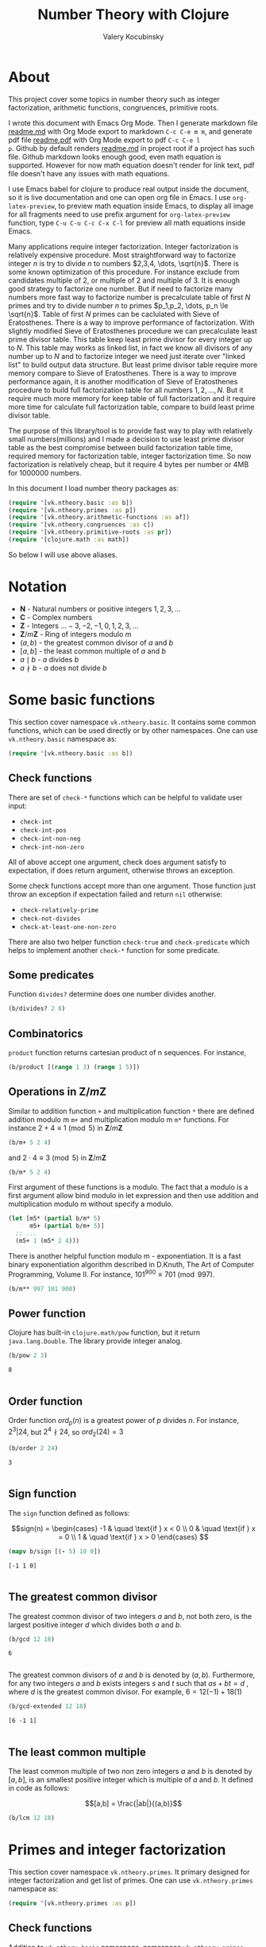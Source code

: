 #+title: Number Theory with Clojure
#+author: Valery Kocubinsky
#+startup: nolatexpreview content
#+PROPERTY: header-args:clojure :session *clojure-1* :exports both :results pp
#+LATEX_HEADER: \RequirePackage{fancyvrb}
#+LATEX_HEADER: \DefineVerbatimEnvironment{verbatim}{Verbatim}{frame=single}
* About

This project cover some topics in number theory such as integer
factorization, arithmetic functions, congruences, primitive roots.

I wrote this document with Emacs Org Mode. Then I generate markdown
file [[./readme.md][readme.md]] with Org Mode export to markdown =C-c C-e m m=, and
generate pdf file [[./readme.pdf][readme.pdf]] with Org Mode export to pdf =C-c C-e l
p=.  Github by default renders [[./readme.md][readme.md]] in project root if a project
has such file.  Github markdown looks enough good, even math equation
is supported. However for now math equation doesn't render for link
text, pdf file doesn't have any issues with math equations.

I use Emacs babel for clojure to produce real output inside the
document, so it is live documentation and one can open org file in
Emacs. I use =org-latex-preview=, to preview math equation inside
Emacs, to display all image for all fragments need to use prefix
argument for =org-latex-preview= function, type =C-u C-u C-c C-x C-l=
for preview all math equations inside Emacs.

Many applications require integer factorization. Integer factorization
is relatively expensive procedure. Most straightforward way to
factorize integer $n$ is try to divide $n$ to numbers $2,3,4, \dots,
\sqrt{n}$. There is some known optimization of this procedure. For
instance exclude from candidates multiple of $2$, or multiple of $2$
and multiple of $3$. It is enough good strategy to factorize one
number. But if need to factorize many numbers more fast way to
factorize number is precalculate table of first $N$ primes and try to
divide number $n$ to primes $p_1,p_2, \dots, p_n \le \sqrt{n}$.  Table
of first $N$ primes can be caclulated with Sieve of
Eratosthenes. There is a way to improve performance of
factorization. With slightly modified Sieve of Eratosthenes procedure
we can precalculate least prime divisor table. This table keep least
prime divisor for every integer up to $N$. This table may works as
linked list, in fact we know all divisors of any number up to $N$ and
to factorize integer we need just iterate over "linked list" to build
output data structure. But least prime divisor table require more
memory compare to Sieve of Eratosthenes.  There is a way to improve
performance again, it is another modification of Sieve of Eratosthenes
procedure to build full factorization table for all numbers
$1,2,\dots,N$.  But it require much more memory for keep table of full
factorization and it require more time for calculate full
factorization table, compare to build least prime divisor table.

The purpose of this library/tool is to provide fast way to play with
relatively small numbers(millions) and I made a decision to use least
prime divisor table as the best compromise between build factorization
table time, required memory for factorization table, integer
factorization time. So now factorization is relatively cheap, but it
require 4 bytes per number or 4MB for 1000000 numbers.

In this document I load number theory packages as: 
#+begin_src clojure :results silent
  (require '[vk.ntheory.basic :as b])
  (require '[vk.ntheory.primes :as p])
  (require '[vk.ntheory.arithmetic-functions :as af])
  (require '[vk.ntheory.congruences :as c])
  (require '[vk.ntheory.primitive-roots :as pr])
  (require '[clojure.math :as math])
#+end_src
So below I will use above aliases.

* Notation

- $\mathbf N$ - Natural numbers or positive integers $1,2,3,\dots$
- $\mathbf C$ - Complex numbers
- $\mathbf Z$ - Integers $\dots -3, -2, -1, 0, 1, 2, 3, \dots$
- $\mathbf Z/m\mathbf Z$ - Ring of integers modulo $m$
- $(a,b)$ - the greatest common divisor of $a$ and $b$
- $[a,b]$ - the least common multiple of $a$ and $b$
- $a \mid b$ - $a$ divides $b$
- $a \nmid b$ - $a$ does not divide $b$
  
* Some basic functions

This section cover namespace ~vk.ntheory.basic~. It contains some
common functions, which can be used directly or by other namespaces.
One can use ~vk.ntheory.basic~ namespace as:

#+begin_src clojure :results silent
  (require '[vk.ntheory.basic :as b])
#+end_src

** Check functions

There are set of ~check-*~ functions which can be helpful to validate
user input:

- ~check-int~
- ~check-int-pos~
- ~check-int-non-neg~
- ~check-int-non-zero~

All of above accept one argument, check does argument satisfy to
expectation, if does return argument, otherwise throws an exception.

Some check functions accept more than one argument. Those function just
throw an exception if expectation failed and return ~nil~ otherwise:

- ~check-relatively-prime~
- ~check-not-divides~
- ~check-at-least-one-non-zero~

There are also two helper function ~check-true~ and ~check-predicate~
which helps to implement another ~check-*~ function for some
predicate.

** Some predicates

Function ~divides?~ determine does one number divides another.

#+begin_src clojure
  (b/divides? 2 8)
#+end_src

#+RESULTS:
: true
: 

** Combinatorics

~product~ function returns cartesian product of n sequences. For instance,

#+begin_src clojure
  (b/product [(range 1 3) (range 1 5)]) 
#+end_src

#+RESULTS:
: ((1 1) (1 2) (1 3) (1 4) (2 1) (2 2) (2 3) (2 4))
: 

** Operations in $\mathbf{Z}/m\mathbf{Z}$

Similar to addition function ~+~ and multiplication function ~*~ there
are defined addition modulo m ~m+~ and multiplication modulo m ~m*~
functions. For instance $2 + 4 \equiv 1 \pmod{5}$ in
$\mathbf{Z}/m\mathbf{Z}$

#+begin_src clojure
  (b/m+ 5 2 4)
#+end_src

#+RESULTS:
: 1
: 
#+LATEX:\noindent
and $2 \cdot 4 \equiv 3 \pmod 5$ in $\mathbf{Z}/m\mathbf{Z}$
#+begin_src clojure
  (b/m* 5 2 4)
#+end_src

#+RESULTS:
: 3
: 

First argument of these functions is a modulo. The fact that a modulo
is a first argument allow bind modulo in let expression and then use
addition and multiplication modulo m without specify a modulo.

#+begin_src clojure
  (let [m5* (partial b/m* 5)
        m5+ (partial b/m+ 5)]
    ;; ...
    (m5+ 1 (m5* 2 4)))
#+end_src

#+RESULTS:
: 4
: 

There is another helpful function modulo m - exponentiation. It is a
fast binary exponentiation algorithm described in D.Knuth, The Art of
Computer Programming, Volume II. For instance, $101^{900} \equiv 701
\pmod{997}$.

#+begin_src clojure
  (b/m** 997 101 900)
#+end_src

#+RESULTS:
: 701
: 

** Power function

Clojure has built-in ~clojure.math/pow~ function, but it return
~java.lang.Double~. The library provide integer analog.

#+begin_src clojure
   (b/pow 2 3)
#+end_src

#+RESULTS[8221a5c2608622294a90d9c99515dad20e5cf26b]:
: 8
: 

** Order function

Order function $ord_p(n)$ is a greatest power of $p$ divides $n$. For instance,
$2^3 | 24$, but $2^4 \nmid 24$, so $ord_2(24) = 3$

#+begin_src clojure
   (b/order 2 24)
#+end_src

#+RESULTS[6688ec475e07b26cbe22365a0f8b042237d3472e]:
: 3
: 

** Sign function

The ~sign~ function defined as follows:

$$sign(n) = \begin{cases}
-1 & \quad \text{if } x < 0 \\
0  & \quad \text{if } x = 0 \\
1  & \quad \text{if } x > 0
\end{cases}
$$

#+begin_src clojure
  (mapv b/sign [(- 5) 10 0])
#+end_src

#+RESULTS[2f80258ff0e8c2f23b61515ab8276aa60c9f3b0e]:
: [-1 1 0]
: 

** The greatest common divisor

The greatest common divisor of two integers $a$ and $b$, not both
zero, is the largest positive integer $d$ which divides both $a$ and
$b$.

#+begin_src clojure
  (b/gcd 12 18)
#+end_src 

#+RESULTS[84ee5c2e59cde440a9e03cef1ebd152230e253ca]:
: 6
: 

The greatest common divisors of $a$ and $b$ is denoted by $(a,b)$.
Furthermore, for any two integers $a$ and $b$ exists integers $s$ and
$t$ such that $a s + b t = d$ , where $d$ is the greatest common
divisor. For example, $6 = 12 (-1) + 18 (1)$

#+begin_src clojure
   (b/gcd-extended 12 18)
#+end_src

#+RESULTS[0c74f2cc07ec9ef25a86e65ce4219160c744cdde]:
: [6 -1 1]
: 

** The least common multiple

The least common multiple of two non zero integers $a$ and $b$ is denoted by
$[a, b]$, is an smallest positive integer which is multiple of $a$ and $b$. 
It defined in code as follows:

$$[a,b] = \frac{|ab|}{(a,b)}$$

#+begin_src clojure
  (b/lcm 12 18) 
#+end_src

#+RESULTS:
: 36
: 

* Primes and integer factorization 

This section cover namespace ~vk.ntheory.primes~. It primary designed
for integer factorization and get list of primes. One can use
~vk.ntheory.primes~ namespace as:

#+begin_src clojure :results silent
  (require '[vk.ntheory.primes :as p])
#+end_src

** Check functions

Addition to ~vk.nthery.basic~ namespace, namespace ~vk.ntheory.primes~
provides additional set of ~check-*~ functions:

- ~check-int-pos-max~
- ~check-int-non-neg-max~
- ~check-int-non-zero-max~

It is similar to ~vk.ntheory.basic~ check functions, but additionally check
that given number does not exceed ~max-int~ constant. And there are some
more check functions:
  
- ~check-prime~
- ~check-odd-prime~      

** Performance and cache

This library is designed to work with relatively small integers. Library
keep in cache least prime divisor table for fast integer
factorization.  Least prime divisor of an positive integer is least
divisor, but not ~1~.  Cache grows automatically. The strategy of
growing is extends cache to the least power of ~10~ more than required
number. For instance, if client asked to factorize number ~18~, cache
grows to ~100~, if client asked to factorize number ~343~, cache grows
to ~1000~. List of primes also cached and recalculated together with
least prime divisor table. Recalculation is not incremental, but every
recalculation of least prime divisor table make a table which is in
~10~ times more than previous, and time for previous calculation is
~10~ times less than for new one. So we can say that recalculation
spent almost all time for recalculate latest least prime divisor
table.

Internally, least prime divisor table is java array of ~int~, so to store
least prime divisor table for first ~1 000 000~ number approximately ~4M~
memory is required, ~4~ bytes per number.

There is a limit for max size of least prime divisor table. It is value of
~max-int~:

#+begin_src clojure
  p/max-int
#+end_src

#+RESULTS:
: 10000000
: 

Cache can be reset:

#+begin_src clojure
  (p/cache-reset!)
#+end_src

#+RESULTS[0a033508655190ba819ff8d2a12b2e877d31d6fe]:
: {:least-divisor-table , :primes , :upper 0}
: 

Least prime divisor table is implementation details, but one can see
it:

#+begin_src clojure
  ;; load first 10 numbers into cache
  (p/int->factors-map 5)
  (deref p/cache)
#+end_src

#+RESULTS:
: {:least-divisor-table [0, 1, 2, 3, 2, 5, 2, 7, 2, 3, 2],
:  :primes (2 3 5 7),
:  :upper 10}
: 

For number ~n~ least prime divisor table contains least prime divisor
of number ~n~ at index ~n~.  For instance, least prime divisor of
number ~6~ is ~2~. If number ~n > 1~ is a prime, least prime divisor
is ~n~ and conversely. So at index ~7~ least prime divisor table
contains ~7~. Index zero is not used, index ~1~ is a special case and
value for index ~1~ is ~1~.

** Primes

~primes~ function returns prime numbers which not exceeds given ~n~.

#+begin_src clojure
(p/primes 30)
#+end_src

#+RESULTS[763796e7ffa04546417c55a7b12dc1b756c02534]:
: (2 3 5 7 11 13 17 19 23 29)
: 

** Integer factorization

Integer $p$ is a prime if

- $p > 1$
- $p$ has just two divisors, namely $1$ and $p$.  

There is ~prime?~ predicate:

#+begin_src clojure
(p/prime? 7)
#+end_src

#+RESULTS:
: true
: 

Integer $n$ is a composite number if
- $n > 1$
- $n$ has at least one divisor except $1$ and $n$ 

There is ~composite?~ predicate:

#+begin_src clojure
  (p/composite? 12)
#+end_src

#+RESULTS:
: true
: 

Integer $1$ is not a prime and it is not a composite

#+begin_src clojure
  (p/unit? 1)
#+end_src

#+RESULTS:
: true
: 

So all natural numbers can be divided into 3 categories: prime,
composite and unit.

Every integer more than $1$ can be represented uniquely as a product
of primes.

\[
n = {p_1}^{a_1} {p_2}^{a_2} \dots {p_k}^{a_k}
\]
or we can write it in more compact form:
\[
n = \prod_{i=1}^{k} {p_i}^{a_i}
\]
or even write as:

$$n = \prod_{p|n} p^a$$

For example, $360 = 2^3 3^2 5^1$.

There are some functions to factorize integers. Each of them accept
natural number as an argument and returns factorized value. It have
slightly different output, which may be more appropriate to different
use cases. For each factorize function there is also inverse function,
which accept factorized value and convert it back to integer. It is
convenient to consider empty product as $1$. All factorization
functions below returns corresponded empty data structure for argument
$1$.

1-st factorization representation is ordered sequence of primes:

#+begin_src clojure
  (p/int->factors 360)
#+end_src

#+RESULTS[9c25c3f8eb84068aa435602e9f7a7f8ab139c556]:
: (2 2 2 3 3 5)
: 

And converse function is:

#+begin_src clojure
  (p/factors->int [2 2 2 3 3 5])
#+end_src

#+RESULTS[be5dc481f46fd3b607346dd9644742d71b4f7556]:
: 360
: 

2-nd factorization representation is ordered sequence of primes
grouped into partitions by a prime:

#+begin_src clojure
  (p/int->factors-partitions 360)
#+end_src

#+RESULTS[d0d83022dd7e56c435f86f912ed0520410830802]:
: ((2 2 2) (3 3) (5))
: 

And converse function is:

#+begin_src clojure
  (p/factors-partitions->int [[2 2 2] [3 3] [5]])
#+end_src

#+RESULTS[4f3000a8f01bb3bffb6f1c145bbbc4cfd9e42c16]:
: 360
: 

3-rd factorization representation is ordered sequence of pairs ~[p
k]~, where ~p~ is a prime and ~k~ is a power of prime:

#+begin_src clojure
  (p/int->factors-count 360)
#+end_src

#+RESULTS[deb84c857b6e7c95f8cf1bed52b147f3757c98ea]:
: ([2 3] [3 2] [5 1])
: 

And converse function is:

#+begin_src clojure
  (p/factors-count->int [[2 3] [3 2] [5 1]])
#+end_src

#+RESULTS[337833a77e534d69e5bd1a2655a79412e0a99bd3]:
: 360
: 

4-th factorization representation is very similar to 3-rd, but it
is a map instead of sequence of pairs. 

#+begin_src clojure
  (p/int->factors-map 360)
#+end_src

#+RESULTS[6f56766d178fd644b1e6dd9d5c530dc3c936abc7]:
: {2 3, 3 2, 5 1}
: 

Conversion function is the same as for 3-rd representation:

#+begin_src clojure
  (p/factors-count->int {2 3, 3 2, 5 1})
#+end_src

#+RESULTS[85c61af8e9717c094e6d06e3abbbbbc1303673e6]:
: 360
: 

Implementation of factorization functions use least prime divisor
table. Actually least prime divisor table is a kind of linked list, to
get ordered list of all divisors of an integer ~n~, need to get least
prime divisor at index ~n~, let it be ~p~, ~p~ is a first element of
the list, then divide ~n~ on ~p~, the index of quotient ~n/p~ is next
element of "linked list". 

* Arithmetical functions 

This section cover namespace ~vk.ntheory.primes~. It contains some
well known arithmetical functions and also functions which allow build
new arithmetical functions.

#+begin_src clojure :results silent
  (require '[vk.ntheory.arithmetic-functions :as af])
#+end_src

** Arithmetical function

Arithmetical function is an any function which accept natural number
and return complex number $f: \mathbf N \to \mathbf C$. The library
mostly works with functions which also returns integer $f: \mathbf N
\to \mathbf Z$.

** Function equality

Two arithmetical function $f$ and $g$ are equal if $f(n)=g(n)$ for all
natual $n$. There is helper function ~f=~ which compare two functions
on some sequence(sample) of natual numbers. Function ~f=~ accept two
functions and optionally sequence of natural numbers. There is a
default for sequence of natural numbers, it is a variable
~default-natural-sample~, which is currently ~range(1,100)~.

#+begin_src clojure
   (take 10 af/default-natural-sample)
#+end_src

#+RESULTS:
: (1 2 3 4 5 6 7 8 9 10)
: 

If we like identify does two function ~f~ and ~g~ equals on some
sequence of natural number we can for example do next:

#+begin_src clojure :results silent
  ;; Let we have some f and g
  (def f identity)
  (def g (constantly 1))
  ;; Then we able to check does those functions are equals
  (af/f= f g) ;; true
  (af/f= f g (range 1 1000)) ;; true
  (af/f= f g (filter even? (range 1 100))) ;; true
#+end_src

** Pointwise addition

For two functions $f$ an $g$ pointwise addition defined as follows:

$$(f + g)(n) = f(n) + f(n)$$

In Clojure function ~f+~ returns pointwise addition:

#+begin_src clojure
      (let [f #(* % %)  
            g #(* 2 %)] 
       ((af/f+ f g) 3)) 
#+end_src

#+RESULTS:
: 15
: 

** Pointwise multiplication

For two functions $f$ an $g$ pointwise multiplication defined as
follows:

$$(f \cdot g)(n) = f(n) \cdot f(n)$$

In clojure function ~f*~ returns pointwise multiplication:

#+begin_src clojure
      (let [f #(* % %)  
            g #(* 2 %)] 
       ((af/f* f g) 3)) 
#+end_src

#+RESULTS:
: 54
: 

** Divisors

Some arithmetic functions and Dirichlet convolutions need to iterate
over positive divisors on an integer.  For get list of all positive
divisors of number ~n~ there is ~divisor~ function. List of divisors
is unordered.

#+begin_src clojure
  (af/divisors 30)
#+end_src

#+RESULTS[eb92a166694fca9e52907ba5cc3800b132e83a1f]:
: (1 2 3 6 5 10 15 30)
: 

** Additive functions

Additive function is a function for which

$$ f(mn) = f(m) + f(n)$$

if $m$ relatively prime to $n$. If above equality holds for all
natural $m$ and $n$ function called completely additive.

To define an additive function it is enough to define how to
calculate a function on power of primes.
If $n = p_1^{a_1} p_2^{a_2} \dots p_k^{a_k}$ then: 

$$f(n) = \sum_{i=1}^{k} f({p_i}^{a_i})$$

** Multiplicative functions

Multiplicative function is a function not equal to zero for all n
for which

$$f(mn) = f(m)f(n)$$

if $m$ relatively prime to $n$. If above equality holds for all
natural $m$ and $n$ function called completely multiplicative.

To define multiplicative function it is enough to define how to
calculate a function on power of primes. If $n = p_1^{a_1} p_2^{a_2}
\dots p_k^{a_k}$ then:

$$f(n) = \prod_{i=1}^{k} f({p_i}^{a_i})$$

** Higher order function for define multiplicative and additive functions

As we have seen, to define either multiplicative or additive function
it is enough define function on power of a prime.  There is helper
function ~reduce-on-prime-count~ which provide a way to define a
function on power of a prime. The first parameter of
~reduce-on-prime-count~ is reduce function which usually ~*~ for
multiplicative function and usually ~+~ for additive function, but
custom reduce function also acceptable.

For instance, we can define function which calculate number of
divisors of integer ~n~. If $n = p_1^{a_1} p_2^{a_2} \dots p_k^{a_k}$ count of divisors of
number ~n~ can be calculated by formula:

$$d(n) = \prod_{i=1}^{k} (a_i + 1)$$

With helper function it can be defined as

#+begin_src clojure
  (def my-divisors-count
  (af/reduce-on-prime-count * (fn [p k] (inc k))))
  (my-divisors-count 6)
#+end_src

#+RESULTS[70b9288870478d799579fafdb999ad04378c2803]:
: 4
: 

Of course there is predefined function ~divisors-count~, but it
is an example how to define custom function.

** Some additive functions

*** Count of distinct primes - $\omega$

Count of distinct primes is a number of distinct primes which
divides given $n$. If $n = p_1^{a_1} p_2^{a_2} \dots p_k^{a_k}$ then $\omega = k$.

#+begin_src clojure
   (af/primes-count-distinct (* 2 2 3))
#+end_src

#+RESULTS[3552f94a82caf8b47add374a87b582087b94f377]:
: 2
: 

*** Total count of primes - $\Omega$

Total count of primes is a number of primes and power of primes
which divides $n$. If $n = p_1^{a_1} p_2^{a_2} \dots p_k^{a_k}$ then:

$$\Omega = a_1 + a_2 + \dots + a_k$$

#+begin_src clojure
  (af/primes-count-total (* 2 2 3))
#+end_src

#+RESULTS[51c9f0f12a6224d26735728783dec13755a0633e]:
: 3
: 

** Some multiplicative functions
*** Mobius function - $\mu$.

Mobius function $\mu$ is defined as follows:

$$\mu(n) = \begin{cases}
1        &  \quad \text{if } n = 1 \\
(-1)^k   &  \quad \text{if } n \text{ product of distinct primes} \\
0        &  \quad \text{otherwise}
\end{cases}$$

For example, $\mu(6)=\mu(2 \cdot 3)=1$

#+begin_src clojure
  (af/mobius 6)
#+end_src

#+RESULTS[cf4859295d68505bb9cd0db612b385de1ebf5376]:
: 1
: 

*** Euler totient function - $\varphi$

Euler totient function $\varphi(n)$ is a number of positive integers not exceeding
$n$ which are relatively prime to $n$. It can be calculated as follows:

$$\varphi(n) = \prod_{p|n} (p^a - p^{a-1})$$

For example, count of numbers relative prime to $6$ are $1$ and $5$,
so $\varphi(6) = 2$

#+begin_src clojure
  (af/totient 6)
#+end_src

#+RESULTS[c7763e09447503d128331d4f95f7799db7bd4679]:
: 2
: 

*** Unit function - $\varepsilon$

Unit or identity function defined as follows:

$$\varepsilon(n) = \begin{cases}
1,&  \text{if } n = 1 \\
0,&  \text{if } n > 1
\end{cases}$$

#+begin_src clojure
  (af/unit 6)
#+end_src

#+RESULTS[fe946ead0f672382244e7788ffc0800baecdad98]:
: 0
: 

The name ~unit~ was chosen to make it different from
~clojure.core/identity~ function. 

*** Constant one function - $\mathbf{1}$

Constant one function $\mathbf{1}(n)$ defiened as follows:
$$\mathbf{1}(n) = 1$$

#+begin_src clojure
  (af/one 6)
#+end_src

#+RESULTS[a9b4f951368a936801ef98b7badd4dc39dea886f]:
: 1
: 

*** Divisors count - $\sigma_0$

Function divisors count is a number of positive divisors which divides
given number $n$.

$$\sigma_0(n) = \sum_{d|n} 1$$

Function $\sigma_0(n)$ is often denoted as $d(n)$.  For example,
number $6$ has $4$ divisors, namely $1,2,3,6$, so $d(6)=4$.

#+begin_src clojure
  (af/divisors-count 6)
#+end_src

#+RESULTS[decfebfc920e6b3c30105d4e96db3a33f2f50e35]:
: 4
: 

*** Divisors sum - $\sigma_1$

Function divisors sum is sum of positive divisors which divides given
number $n$

$$\sigma_1(n) = \sum_{d | n} d$$

Function $\sigma_1$ is often denoted as $\sigma$.
For instance, $\sigma(6)= 1 + 2 + 3 + 6 = 12$

#+begin_src clojure
  (af/divisors-sum 6)
#+end_src

#+RESULTS[937569fa024eae6602b07f07b2c3b364ac62cf0c]:
: 12
: 

*** Divisors square sum

Function divisors square sum defined as follows:

$$\sigma_2(n) = \sum_{d | n} d^2$$

For instance, $\sigma_2(6) = 1^2 + 2^2 + 3^2 + 6^2 = 50$

#+begin_src clojure
  (af/divisors-square-sum 6)
#+end_src

#+RESULTS[e37fb8014bf18bca9cc23b39e26bb461bc7ce6d6]:
: 50
: 

*** Divisors higher order function - $\sigma_{x}$

In general $\sigma_x$ function is a sum of x-th powers divisors of given n

$$\sigma_x(n) = \sum_{ d | n} d^x$$

If $x \ne 0$, $\sigma_x$ can be calculated as follows:

$$\sigma_{x}(n) = \prod_{i=1}^{k} \frac {p_i^{x(a_i+1)}} {p_i^x - 1}$$

and if $x = 0$ as follows:

$$\sigma_{0}(n) = \prod_{i=1}^{k} (a_i + 1)$$

There is higher order function ~divisors-sum-x~ which
accept ~x~ and return appropriate function.

For example we can define divisors cube sum as follows:

#+begin_src clojure :results silent
  (def my-divisors-cube-sum (af/divisors-sum-x 3))
#+end_src

*** Liouville function - $\lambda$

Liouville function $\lambda$ defined as $\lambda(1) = 1$ and if $n = p_1^{a_1} p_2^{a_2} \dots p_k^{a_k}$
$\lambda(n) = (-1)^{a_1 + a_2 + \dots + a_k}$ or with early defined $\Omega$ function
we can write definition of $\lambda$ as follows:

$$\lambda(n) = (-1)^{\Omega}$$

#+begin_src clojure
  (af/liouville (* 2 3)) 
#+end_src

#+RESULTS[869850b293d2a60abef6a5639489018149613db4]:
: 1
: 

Liouville function is completely multiplicative.

** Some other arithmetic functions

*** Mangoldt function - $\Lambda$

Mangoldt function $\Lambda$ defined as follows:

$$\Lambda(n) = \begin{cases}
   \log p,& \text{if $n = p ^k$ for some prime $p$ and some $k \ge 1$} \\
   0,& \text{otherwise} 
\end{cases}$$

For example $\Lambda(8) = \log 2$, $\Lambda(6) = 0$  

#+begin_src clojure
  (af/mangoldt 2)
#+end_src

#+RESULTS[542691e004afaeca227b31c85287fa1086ef1c7a]:
: 0.6931471805599453
: 
  
*** Chebyshev functions $\theta$ and $\psi$

If $x > 0$ Chebyshev $\theta$ function is defined as follows:

$$\theta(x) = \sum_{p \le x} \log p$$

#+begin_src clojure
  (af/chebyshev-theta 2)
#+end_src

#+RESULTS[cebd13d9e26c3ad5f4dffa6d9b3318e352ecaf8b]:
: 0.6931471805599453
: 

If $x > 0$ Chebyshev $\psi$ function is defined as follows:

$$\psi = \sum_{n \le x} {\Lambda(n)} $$
  
#+begin_src clojure
  (af/chebyshev-psi 2)
#+end_src

#+RESULTS[2a19f1e0aa91c0b965be5aee1939f687592600b2]:
: 0.6931471805599453
: 

** Dirichlet convolution

For two arithmetic functions $f$ and $g$ Dirichlet convolution is a
new arithmetic function defined as follows:

$$(f*g)(n) = \sum_{d | n} f(d)g(\frac{n}{d})$$

Dirichlet convolution is associative:
$$(f * g) * h = f * (g * h)$$

Commutative:

$$f * g = g * f$$

Has identify:

$$f * \varepsilon = \varepsilon * f = f$$

For every $f$, which $f(1) \ne 0$ exists inverse function $f^{-1}$
such that $f * f^{-1} = \varepsilon$. This inverse function called
Dirichlet inverse and can by calculated recursively by formula:

$$f^{-1}(n) = \begin{cases}
\frac{1}{f(1)} & \quad \text{if } n = 1  \\
\frac{-1}{f(1)}\sum_{ \substack{d | n\\
                                d < n}} f(\frac{n}{d}) f^{-1}(d)
               & \quad \text{if } n > 1
\end{cases}$$


In clojure, function ~d*~ calculate Dirichlet convolution:

#+begin_src clojure :results silent
  (af/d* af/one af/one)
#+end_src

Function ~inverse~ calculate Dirichlet inverse:

#+begin_src clojure :results silent
  (af/inverse af/one)
#+end_src

Dirichlet convolution is associative so clojure function ~d*~ support
more than two function as an argument.

#+begin_src clojure
  (af/d* af/mobius af/one af/mobius af/one)
#+end_src

#+RESULTS[13fd6000aaba4122437535d8be6a4d8841038ace]:
: #function[vk.ntheory.arithmetic-functions/d*/fn--14563]
: 


Functions $\mu(n)$ and $1(n)$ are inverse of each other, we can easy check
this

#+begin_src clojure
  (af/f= (af/inverse af/one) af/mobius)
#+end_src

#+RESULTS[33bbf9139c179db71af6a5d185b937afad79f0f6]:
: true
: 

and conversely

#+begin_src clojure
  (af/f= (af/inverse af/mobius) af/one)
#+end_src

#+RESULTS[e17afcfeaabbc9d50d6f000814f6e2e43b7f447e]:
: true
: 

Function ~inverse~ defined as recursive function, it may execute
slow. But inverse of completely multiplicative function $f(n)$ is
$f(n) \cdot \mu(n)$(usual,pointwise multiplication), for instance inverse of
identity function, let's denote it as $N(n)$, is $N(n) \cdot \mu(n)$

#+begin_src clojure
  (af/f=
   (af/d* 
      (af/f* identity af/mobius)
      identity
   )
   af/unit)
#+end_src

#+RESULTS:
: true
: 

* Congruences

This section cover namespaces ~vk.ntheory.congruence~. It contains
functions for solve any congruence with brute force approach and also
contains solutions for specific congruences such as linear congruence
and system of linear congruences.

#+begin_src clojure :results silent
  (require '[vk.ntheory.congruence :as c])
#+end_src

** Brute force solution

If we have a congruence

$$f(x) \equiv 0 \pmod{m}$$

we can solve it by try all $m$ residue classes modulo $m$.There is
~solve~ function for this. It accept two aruments, first argument is a
some function of one argument and second arument is a modulo. Let's
for example solve congruence $x^2 \equiv 1 \pmod{8}$

#+begin_src clojure
  (let [f (fn [x] (dec (* x x)))]
    (c/solve f 8)
    )
#+end_src

#+RESULTS:
: (1 3 5 7)
: 

** Linear congruence

Let consider linear congruence

$$ax \equiv b \pmod{m}$$

There is function ~solve-linear~ for solve linear congruence. It accepts
3 arguments ~a~, ~b~ and ~m~. Let's solve congruence $6x \equiv 3 \pmod{15}$

#+begin_src clojure
  (c/solve-linear 6 3 15)
#+end_src

#+RESULTS:
: #{3 8 13}
: 

** System of linear congruences

Let consider system of linear congruences:

$$\begin{align*}
x & \equiv c_1 \pmod{m_1} \\
x & \equiv c_2 \pmod{m_2} \\
  & \vdots \\
x & \equiv c_n \pmod{m_n} \\
\end{align*}$$

There is a function ~solve-remaindes~ for solve such system. It accepts
a sequence of pairs $([c_1, m_1],[c_2, m_2],\dots,[c_n, m_n ])$ and returns pair
$[r,M]$, where $M$ is the least common multiple of $m_1,m_2,\dots,m_n$, and
$r$ is residue to modulo $M$. 

Let's solve system:

$$\begin{align*}
x &\equiv 2  \pmod{7} \\
x &\equiv 5  \pmod{9} \\
x &\equiv 11 \pmod{15} \\
\end{align*}$$

#+begin_src clojure
  (c/solve-remainders [[2 7][5 9][11 15]])
#+end_src

#+RESULTS:
: [86 315]
: 

So the answer is $86\pmod{315}$

** Coprime moduli case

When we have system of linear conguences:

$$\begin{align*}
x & \equiv c_1 \pmod{m_1} \\
x & \equiv c_2 \pmod{m_2} \\
  & \vdots \\
x & \equiv c_n \pmod{m_n} \\
\end{align*}$$

and any pair of moduli relatively prime, i.e. $(m_i, m_j) = 1$ if $i
\ne j$,
the the system has one solution modulo the product $m_1 m_2
\dots m_n$.
This statement called Chinese Remainder Theorem. We can
solve such system with ~solve-remainder~ function, but there is
another function ~solve-coprime-remainders~. It accepts a sequence of
pairs $([c_1, m_1],[c_2, m_2],\dots,[c_n, m_n ])$ and returns pair
$[r,M]$, where $M$ is the product $m_1 m_2 \dots m_n$, and $r$ is
residue to modulo $M$.

Let's solve system:

$$\begin{align*}
x &\equiv 6 \pmod{17} \\
x &\equiv 4 \pmod{11} \\
x &\equiv -3 \pmod{8} \\
\end{align*}$$

#+begin_src clojure
  (c/solve-remainders [[6 17][4 11][-3 8]])
#+end_src

#+RESULTS:
: [125 1496]
: 

So the answer is $125\pmod{1496}$

* Primitive roots 

This section cover namespace ~vk.ntheory.primitive-roots~. It
contains functions for find primitive roots and also contains
fast implementation of sequence reduced residiues.

#+begin_src clojure :results silent
  (require '[vk.ntheory.primitive-roots :as pr])
#+end_src


** Reduced residues

Function ~reduced-residues~ return reduced residues modulo m.

#+begin_src clojure
  (pr/reduced-residues 12)
#+end_src

#+RESULTS:
: (7 11 1 5)
: 

** Order

Order $n$ of integer $a$ coprime to $m$ modulo m is least positive integer for which
$a^n \equiv 1 \pmod{m}$.

#+begin_src clojure
  (pr/order 2 11)
#+end_src

#+RESULTS:
: 10
: 

** Primitive root

If order $a$ modulo $m$ is equal to $\phi(m)$, $a$ called
primitive root. Primitive roots exists only for moduli
$1,2,4,p^a,2p^a$. To find any primitive root

#+begin_src clojure
  (pr/find-primitive-root 11)
#+end_src

#+RESULTS:
: odd-prime
: 2
: 

There is a predicate to check does given number $a$ is a primitive
root modulo $m$

#+begin_src clojure
  (pr/primitive-root? 2 11)
#+end_src

#+RESULTS:
: true
: 


To find all primitive roots

#+begin_src clojure
  (pr/primitive-roots 11)
#+end_src

#+RESULTS:
: odd-prime
: (7 6 2 8)
: 
